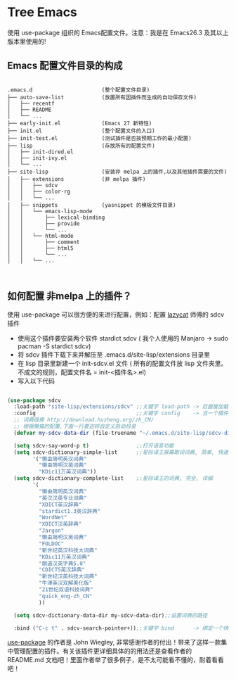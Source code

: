 #+STARTIP:showall hidestars

* Tree Emacs

使用 use-package 组织的 Emacs配置文件。注意：我是在 Emacs26.3 及其以上版本里使用的!

** Emacs 配置文件目录的构成

#+BEGIN_EXAMPLE

.emacs.d                      (整个配置文件目录)
├── auto-save-list            (放置所有因插件而生成的自动保存文件)
│   ├── recentf
│   ├── README
│   └── ...
├── early-init.el             (Emacs 27 新特性)
├── init.el                   (整个配置文件的入口)
├── init-test.el              (测试插件是否按预期工作的最小配置)
├── lisp                      (存放所有的配置文件)
│   ├── init-dired.el
│   ├── init-ivy.el
│   └── ...
├── site-lisp                 (安装非 melpa 上的插件,以及其他插件需要的文件)
│   ├── extensions            (非 melpa 插件)
│   │   ├── sdcv
│   │   ├── color-rg
│   │   └── ...
│   ├── snippets              (yasnippet 的模板文件目录)
│   │   └── emacs-lisp-mode
│   │       ├── lexical-binding
│   │       ├── provide
│   │       └── ...
│   │   └── html-mode
│   │       ├── comment
│   │       ├── html5
│   │       └── ...
│   │   └── ...


#+END_EXAMPLE

** 如何配置 非melpa 上的插件？

使用 use-package 可以很方便的来进行配置，例如：配置 [[https://github.com/manateelazycat/lazycat-emacs][lazycat]] 师傅的 sdcv 插件

- 使用这个插件要安装两个软件 stardict sdcv ( 我个人使用的 Manjaro -> sudo pacman -S stardict sdcv)
- 将 sdcv 插件下载下来并解压至 .emacs.d/site-lisp/extensions 目录里
- 在 lisp 目录里新建一个 init-sdcv.el 文件 ( 所有的配置文件放 lisp 文件夹里。不成文的规则，配置文件名 = init-<插件名>.el)
- 写入以下代码
#+begin_src emacs-lisp

(use-package sdcv
  :load-path "site-lisp/extensions/sdcv" ;;关键字 load-path -> 后面接加载插件的路劲(这是文件的目录路径)
  :config                                ;;关键字 config    -> 当一个插件加载之后才应用两个关键字之间的设置(延迟加载)
  ;; 词典链接 http://download.huzheng.org/zh_CN/
  ;; 根据懒猫的配置,下面一行要这样自定义启动目录
  (defvar my-sdcv-data-dir (file-truename "~/.emacs.d/site-lisp/sdcv-dict"))

  (setq sdcv-say-word-p t)               ;;打开语音功能
  (setq sdcv-dictionary-simple-list      ;;星际译王屏幕取词词典, 简单, 快速
        '("懒虫简明英汉词典"
          "懒虫简明汉英词典"
          "KDic11万英汉词典"))
  (setq sdcv-dictionary-complete-list    ;;星际译王的词典, 完全, 详细
        '(
          "懒虫简明英汉词典"
          "英汉汉英专业词典"
          "XDICT英汉辞典"
          "stardict1.3英汉辞典"
          "WordNet"
          "XDICT汉英辞典"
          "Jargon"
          "懒虫简明汉英词典"
          "FOLDOC"
          "新世纪英汉科技大词典"
          "KDic11万英汉词典"
          "朗道汉英字典5.0"
          "CDICT5英汉辞典"
          "新世纪汉英科技大词典"
          "牛津英汉双解美化版"
          "21世纪双语科技词典"
          "quick_eng-zh_CN"
          ))

  (setq sdcv-dictionary-data-dir my-sdcv-data-dir);;设置词典的路径

  :bind ("C-c t" . sdcv-search-pointer+));;关键字 bind      -> 绑定一个快捷键

#+end_src

[[https://github.com/jwiegley/use-package/tree/4714d73b61bdb378f6e9e3f3838cae1abbf65ea0][use-package]] 的作者是 John Wiegley, 非常感谢作者的付出！带来了这样一款集中管理配置的插件。有关该插件更详细具体的的用法还是查看作者的 README.md 文档吧！里面作者举了很多例子，是不太可能看不懂的，耐着看看吧！
